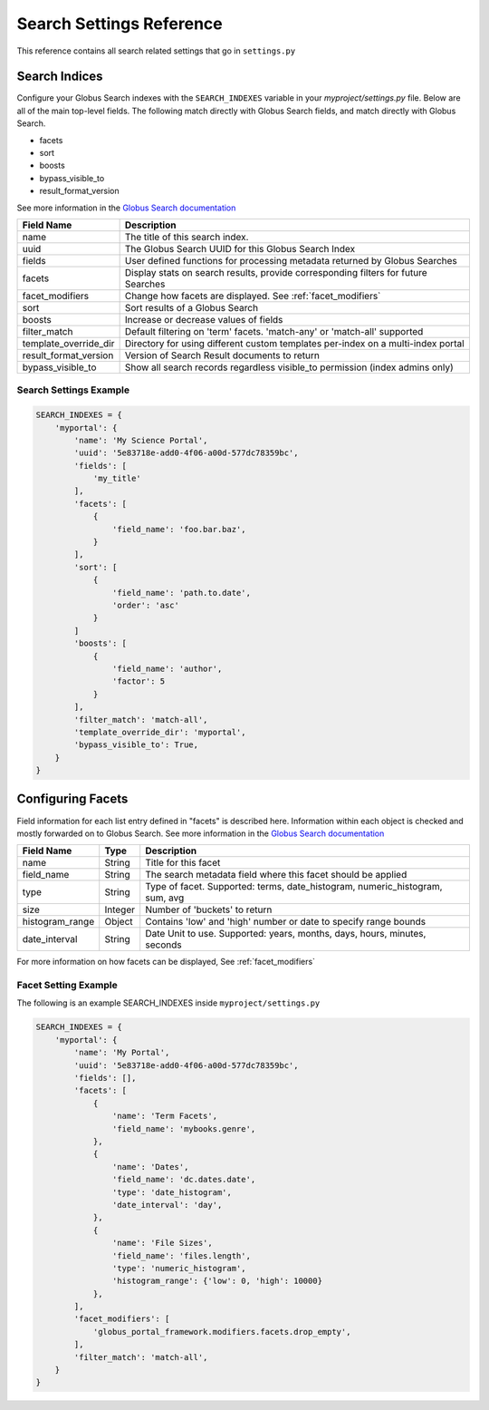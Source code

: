 .. _search_settings_reference:

Search Settings Reference
=========================

This reference contains all search related settings that go in ``settings.py``


Search Indices
--------------

Configure your Globus Search indexes with the ``SEARCH_INDEXES`` variable in your 
`myproject/settings.py` file. Below are all of the main top-level fields. The following
match directly with Globus Search fields, and match directly with Globus Search.

* facets
* sort
* boosts
* bypass_visible_to
* result_format_version

See more information in the `Globus Search documentation <https://docs.globus.org/api/search/reference/post_query/#gsearchrequest>`_

=====================  ===========
Field Name             Description     
=====================  ===========
name                   The title of this search index. 
uuid                   The Globus Search UUID for this Globus Search Index
fields                 User defined functions for processing metadata returned by Globus Searches
facets                 Display stats on search results, provide corresponding filters for future Searches
facet_modifiers        Change how facets are displayed. See :ref:`facet_modifiers`
sort                   Sort results of a Globus Search
boosts                 Increase or decrease values of fields
filter_match           Default filtering on 'term' facets. 'match-any' or 'match-all' supported
template_override_dir  Directory for using different custom templates per-index on a multi-index portal
result_format_version  Version of Search Result documents to return
bypass_visible_to      Show all search records regardless visible_to permission (index admins only)
=====================  ===========


Search Settings Example
^^^^^^^^^^^^^^^^^^^^^^^

.. code-block:: 

    SEARCH_INDEXES = {
        'myportal': {
            'name': 'My Science Portal',
            'uuid': '5e83718e-add0-4f06-a00d-577dc78359bc',
            'fields': [
                'my_title'
            ],
            'facets': [
                {
                    'field_name': 'foo.bar.baz',
                }
            ],
            'sort': [
                {
                    'field_name': 'path.to.date',
                    'order': 'asc'
                }
            ]
            'boosts': [
                {
                    'field_name': 'author',
                    'factor': 5
                }
            ],
            'filter_match': 'match-all',
            'template_override_dir': 'myportal',
            'bypass_visible_to': True,
        }
    }


Configuring Facets
------------------

Field information for each list entry defined in "facets" is described here. Information within each object is
checked and mostly forwarded on to Globus Search. See more information in the `Globus Search documentation <https://docs.globus.org/api/search/reference/post_query/#gsearchrequest>`_

=====================  =======  ===========
Field Name             Type     Description     
=====================  =======  ===========
name                   String   Title for this facet 
field_name             String   The search metadata field where this facet should be applied
type                   String   Type of facet. Supported: terms, date_histogram, numeric_histogram, sum, avg
size                   Integer  Number of 'buckets' to return
histogram_range        Object   Contains 'low' and 'high' number or date to specify range bounds
date_interval          String   Date Unit to use. Supported: years, months, days, hours, minutes, seconds
=====================  =======  ===========

For more information on how facets can be displayed, See :ref:`facet_modifiers`

Facet Setting Example
^^^^^^^^^^^^^^^^^^^^^

The following is an example SEARCH_INDEXES inside ``myproject/settings.py``

.. code-block::
    
    SEARCH_INDEXES = {
        'myportal': {
            'name': 'My Portal',
            'uuid': '5e83718e-add0-4f06-a00d-577dc78359bc',
            'fields': [],
            'facets': [
                {
                    'name': 'Term Facets',
                    'field_name': 'mybooks.genre',
                },
                {
                    'name': 'Dates',
                    'field_name': 'dc.dates.date',
                    'type': 'date_histogram',
                    'date_interval': 'day',
                },
                {
                    'name': 'File Sizes',
                    'field_name': 'files.length',
                    'type': 'numeric_histogram',
                    'histogram_range': {'low': 0, 'high': 10000}
                },
            ],
            'facet_modifiers': [
                'globus_portal_framework.modifiers.facets.drop_empty',
            ],
            'filter_match': 'match-all',
        }
    }
